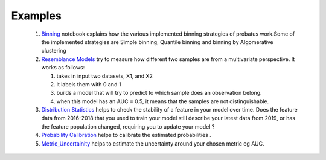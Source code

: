 Examples
========

 1. `Binning <nb_binning.html>`_ notebook explains how the various implemented binning strategies of probatus work.Some of the implemented strategies are Simple binning, Quantile binning and binning by Algomerative clustering

 2. `Resemblance Models <nb_resemblance_modeling.html>`_ try to measure how different two samples are from a multivariate perspective. It works as follows:

    #. takes in input two datasets, X1, and X2
    #. it labels them with 0 and 1
    #. builds a model that will try to predict to which sample does an observation belong.
    #. when this model has an AUC = 0.5, it means that the samples are not distinguishable.

 3. `Distribution Statistics <nb_distribution_statistics.html>`_ helps to  check the stability of a feature in your model over time. Does the feature data from 2016-2018 that you used to train your model still describe your latest data from 2019, or has the feature population changed, requiring you to update your model ?

 4. `Probability Calibration <nb_calibration.html>`_ helps to calibrate the estimated probabilities .

 5. `Metric_Uncertainity <nb_metric_uncertainity.html>`_ helps to estimate the uncertainty around your chosen metric eg AUC.
